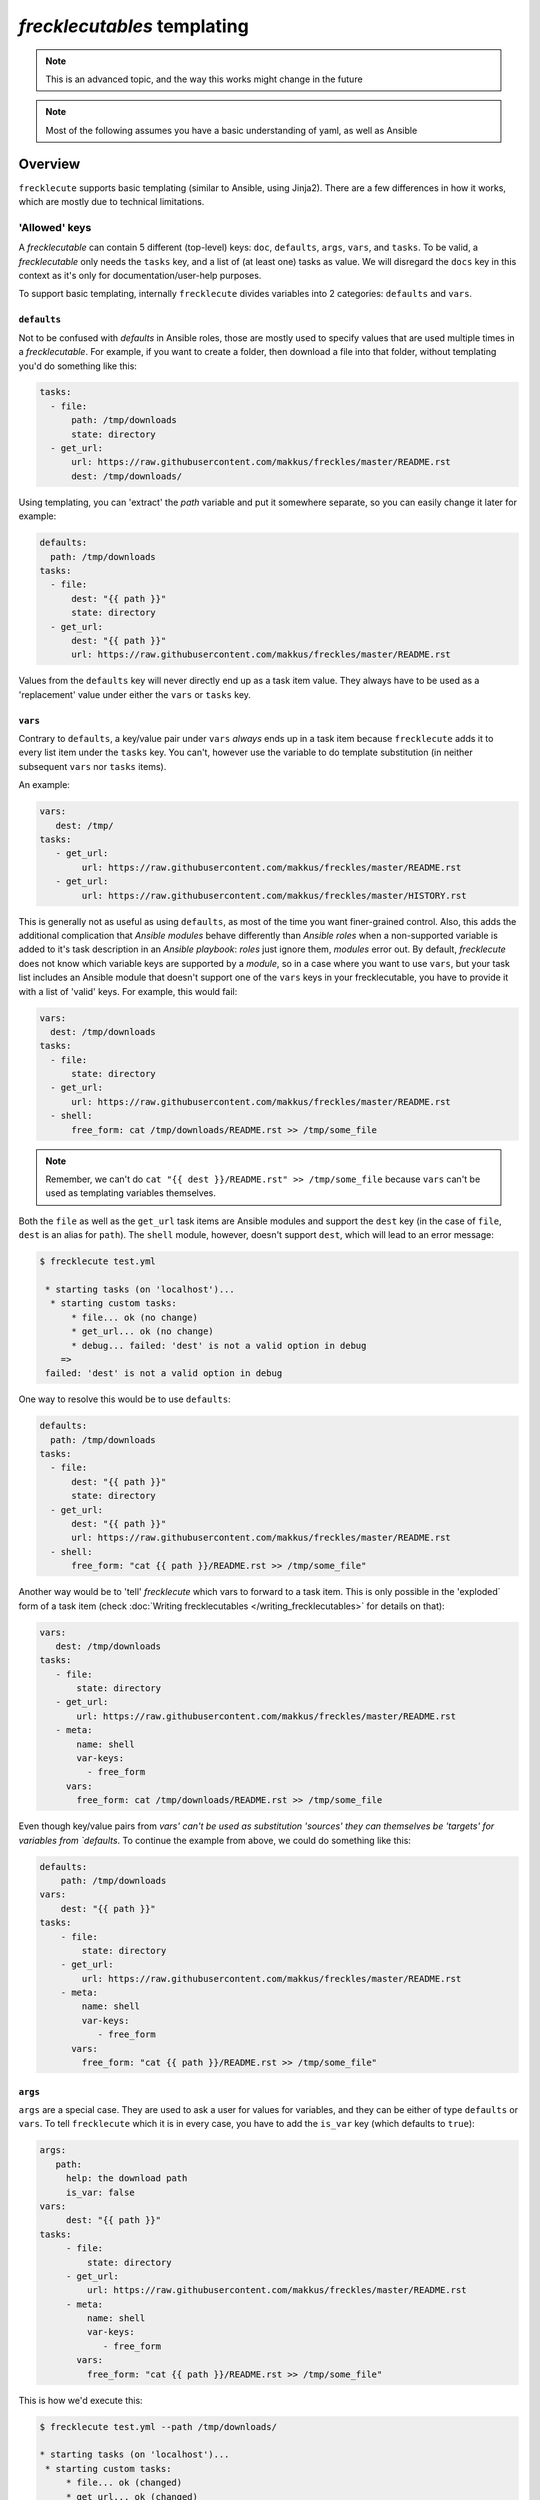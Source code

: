 ############################
*frecklecutables* templating
############################

.. note::

    This is an advanced topic, and the way this works might change in the future

.. note::

    Most of the following assumes you have a basic understanding of yaml, as well as Ansible

Overview
********

``frecklecute`` supports basic templating (similar to Ansible, using Jinja2). There are a few differences in how it works, which are mostly due to technical limitations.

'Allowed' keys
==============

A *frecklecutable* can contain 5 different (top-level) keys: ``doc``, ``defaults``, ``args``, ``vars``, and ``tasks``. To be valid, a *frecklecutable* only needs the ``tasks`` key, and a list of (at least one) tasks as value. We will disregard the ``docs`` key in this context as it's only for documentation/user-help purposes.

To support basic templating, internally ``frecklecute`` divides variables into 2 categories: ``defaults`` and ``vars``.

``defaults``
------------

Not to be confused with *defaults* in Ansible roles, those are mostly used to specify values that are used multiple times in a *frecklecutable*. For example, if you want to create a folder, then download a file into that folder, without templating you'd do something like this:

.. code-block:: yaml

   tasks:
     - file:
         path: /tmp/downloads
         state: directory
     - get_url:
         url: https://raw.githubusercontent.com/makkus/freckles/master/README.rst
         dest: /tmp/downloads/

Using templating, you can 'extract' the *path* variable and put it somewhere separate, so you can easily change it later for example:

.. code-block:: yaml

   defaults:
     path: /tmp/downloads
   tasks:
     - file:
         dest: "{{ path }}"
         state: directory
     - get_url:
         dest: "{{ path }}"
         url: https://raw.githubusercontent.com/makkus/freckles/master/README.rst

Values from the ``defaults`` key will never directly end up as a task item value. They always have to be used as a 'replacement' value under either the ``vars`` or ``tasks`` key.

``vars``
--------

Contrary to ``defaults``, a key/value pair under ``vars`` *always* ends up in a task item because ``frecklecute`` adds it to every list item under the ``tasks`` key. You can't, however use the variable to do template substitution (in neither subsequent ``vars`` nor ``tasks`` items).

An example:

.. code-block:: yaml

   vars:
      dest: /tmp/
   tasks:
      - get_url:
           url: https://raw.githubusercontent.com/makkus/freckles/master/README.rst
      - get_url:
           url: https://raw.githubusercontent.com/makkus/freckles/master/HISTORY.rst


This is generally not as useful as using ``defaults``, as most of the time you want finer-grained control. Also, this adds the additional complication that *Ansible modules* behave differently than *Ansible roles* when a non-supported variable is added to it's task description in an *Ansible playbook*: *roles* just ignore them, *modules* error out. By default, *frecklecute* does not know which variable keys are supported by a *module*, so in a case where you want to use ``vars``, but your task list includes an Ansible module that doesn't support one of the ``vars`` keys in your frecklecutable, you have to provide it with a list of 'valid' keys. For example, this would fail:

.. code-block:: yaml

   vars:
     dest: /tmp/downloads
   tasks:
     - file:
         state: directory
     - get_url:
         url: https://raw.githubusercontent.com/makkus/freckles/master/README.rst
     - shell:
         free_form: cat /tmp/downloads/README.rst >> /tmp/some_file


.. note::

    Remember, we can't do ``cat "{{ dest }}/README.rst" >> /tmp/some_file`` because ``vars`` can't be used as templating variables themselves.

Both the ``file`` as well as the ``get_url`` task items are Ansible modules and support the ``dest`` key (in the case of ``file``, ``dest`` is an alias for ``path``). The ``shell`` module, however, doesn't support ``dest``, which will lead to an error message:

.. code-block:: console

   $ frecklecute test.yml

    * starting tasks (on 'localhost')...
     * starting custom tasks:
         * file... ok (no change)
         * get_url... ok (no change)
         * debug... failed: 'dest' is not a valid option in debug
       =>
    failed: 'dest' is not a valid option in debug

One way to resolve this would be to use ``defaults``:

.. code-block:: yaml

    defaults:
      path: /tmp/downloads
    tasks:
      - file:
          dest: "{{ path }}"
          state: directory
      - get_url:
          dest: "{{ path }}"
          url: https://raw.githubusercontent.com/makkus/freckles/master/README.rst
      - shell:
          free_form: "cat {{ path }}/README.rst >> /tmp/some_file"

Another way would be to 'tell' `frecklecute` which vars to forward to a task item. This is only possible in the 'exploded` form of a task item (check :doc:`Writing frecklecutables </writing_frecklecutables>` for details on that):

.. code-block:: yaml

    vars:
       dest: /tmp/downloads
    tasks:
       - file:
           state: directory
       - get_url:
           url: https://raw.githubusercontent.com/makkus/freckles/master/README.rst
       - meta:
           name: shell
           var-keys:
             - free_form
         vars:
           free_form: cat /tmp/downloads/README.rst >> /tmp/some_file

Even though key/value pairs from `vars' can't be used as substitution 'sources' they can themselves be 'targets' for variables from `defaults`. To continue the example from above, we could do something like this:

.. code-block:: yaml

    defaults:
        path: /tmp/downloads
    vars:
        dest: "{{ path }}"
    tasks:
        - file:
            state: directory
        - get_url:
            url: https://raw.githubusercontent.com/makkus/freckles/master/README.rst
        - meta:
            name: shell
            var-keys:
               - free_form
          vars:
            free_form: "cat {{ path }}/README.rst >> /tmp/some_file"


``args``
--------

``args`` are a special case. They are used to ask a user for values for variables, and they can be either of type ``defaults`` or ``vars``. To tell ``frecklecute`` which it is in every case, you have to add the ``is_var`` key (which defaults to ``true``):

.. code-block:: yaml

   args:
      path:
        help: the download path
        is_var: false
   vars:
        dest: "{{ path }}"
   tasks:
        - file:
            state: directory
        - get_url:
            url: https://raw.githubusercontent.com/makkus/freckles/master/README.rst
        - meta:
            name: shell
            var-keys:
               - free_form
          vars:
            free_form: "cat {{ path }}/README.rst >> /tmp/some_file"

This is how we'd execute this:

.. code-block:: console

    $ frecklecute test.yml --path /tmp/downloads/

    * starting tasks (on 'localhost')...
     * starting custom tasks:
         * file... ok (changed)
         * get_url... ok (changed)
         * running shell command... ok (changed)
       => ok (changed)
